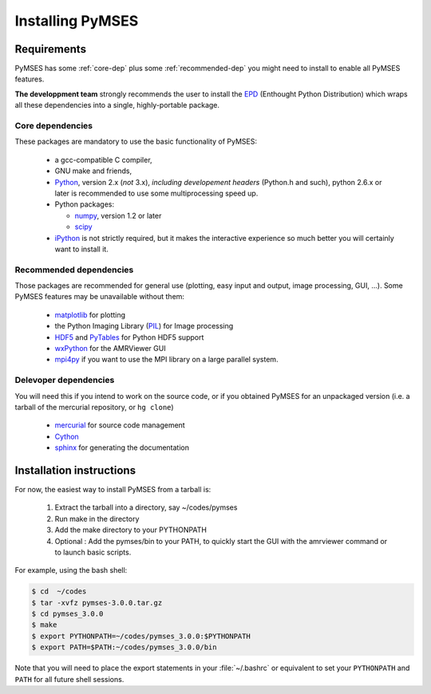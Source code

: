 Installing PyMSES
=================

Requirements
------------

PyMSES has some :ref:`core-dep` plus some :ref:`recommended-dep` you might need to install to enable all PyMSES features.

**The developpment team** strongly recommends the user to install the EPD_ (Enthought Python Distribution) which wraps all these dependencies into a single, highly-portable package.

.. _EPD: http://www.enthought.com/products/epd.php

.. _core-dep:

Core dependencies
.................

These packages are mandatory to use the basic functionality of PyMSES:

  * a gcc-compatible C compiler,
  * GNU make and friends, 
  * Python_, version 2.x (*not* 3.x), *including developement
    headers* (Python.h and such), python 2.6.x or later is recommended to use some multiprocessing speed up.
  * Python packages:

    - numpy_, version 1.2 or later
    - scipy_

  * iPython_ is not strictly required, but it makes the interactive experience so much better you will certainly want to install it.

.. _Python: http://www.python.org/
.. _numpy: http://numpy.scipy.org/
.. _scipy: http://www.scipy.org/
.. _iPython: http://ipython.scipy.org/

.. _recommended-dep:

Recommended dependencies
........................

Those packages are recommended for general use (plotting, easy input and output, image processing, GUI, ...). Some PyMSES features may be unavailable without them:

  * matplotlib_ for plotting
  * the Python Imaging Library (PIL_) for Image processing
  * HDF5_ and PyTables_ for Python HDF5 support
  * wxPython_ for the AMRViewer GUI
  * mpi4py_ if you want to use the MPI library on a large parallel system.

.. _wxPython: http://www.wxpython.org/
.. _PIL: http://www.pythonware.com/products/pil/
.. _matplotlib: http://matplotlib.sourceforge.net/
.. _HDF5: http://www.hdfgroup.org/HDF5/
.. _PyTables: http://www.pytables.org/
.. _mpi4py: http://code.google.com/p/mpi4py/

Delevoper dependencies
......................

You will need this if you intend to work on the source code, or if you obtained PyMSES for an unpackaged version (i.e. a tarball of the mercurial repository, or ``hg clone``)

  * mercurial_ for source code management
  * Cython_
  * sphinx_ for generating the documentation

.. _mercurial: http://mercurial.selenic.com
.. _Cython: http://www.cython.org/
.. _sphinx: http://sphinx.pocoo.org/

Installation instructions
-------------------------

For now, the easiest way to install PyMSES from a tarball is:

  #. Extract the tarball into a directory, say ~/codes/pymses
  #. Run make in the directory
  #. Add the make directory to your PYTHONPATH
  #. Optional : Add the pymses/bin to your PATH, to quickly start the GUI with the amrviewer command or to launch basic scripts.

For example, using the bash shell:

.. code-block:: bash

    $ cd  ~/codes
    $ tar -xvfz pymses-3.0.0.tar.gz
    $ cd pymses_3.0.0
    $ make
    $ export PYTHONPATH=~/codes/pymses_3.0.0:$PYTHONPATH
    $ export PATH=$PATH:~/codes/pymses_3.0.0/bin

Note that you will need to place the export statements in your :file:`~/.bashrc` or equivalent to set your ``PYTHONPATH`` and ``PATH`` for all future shell sessions.


